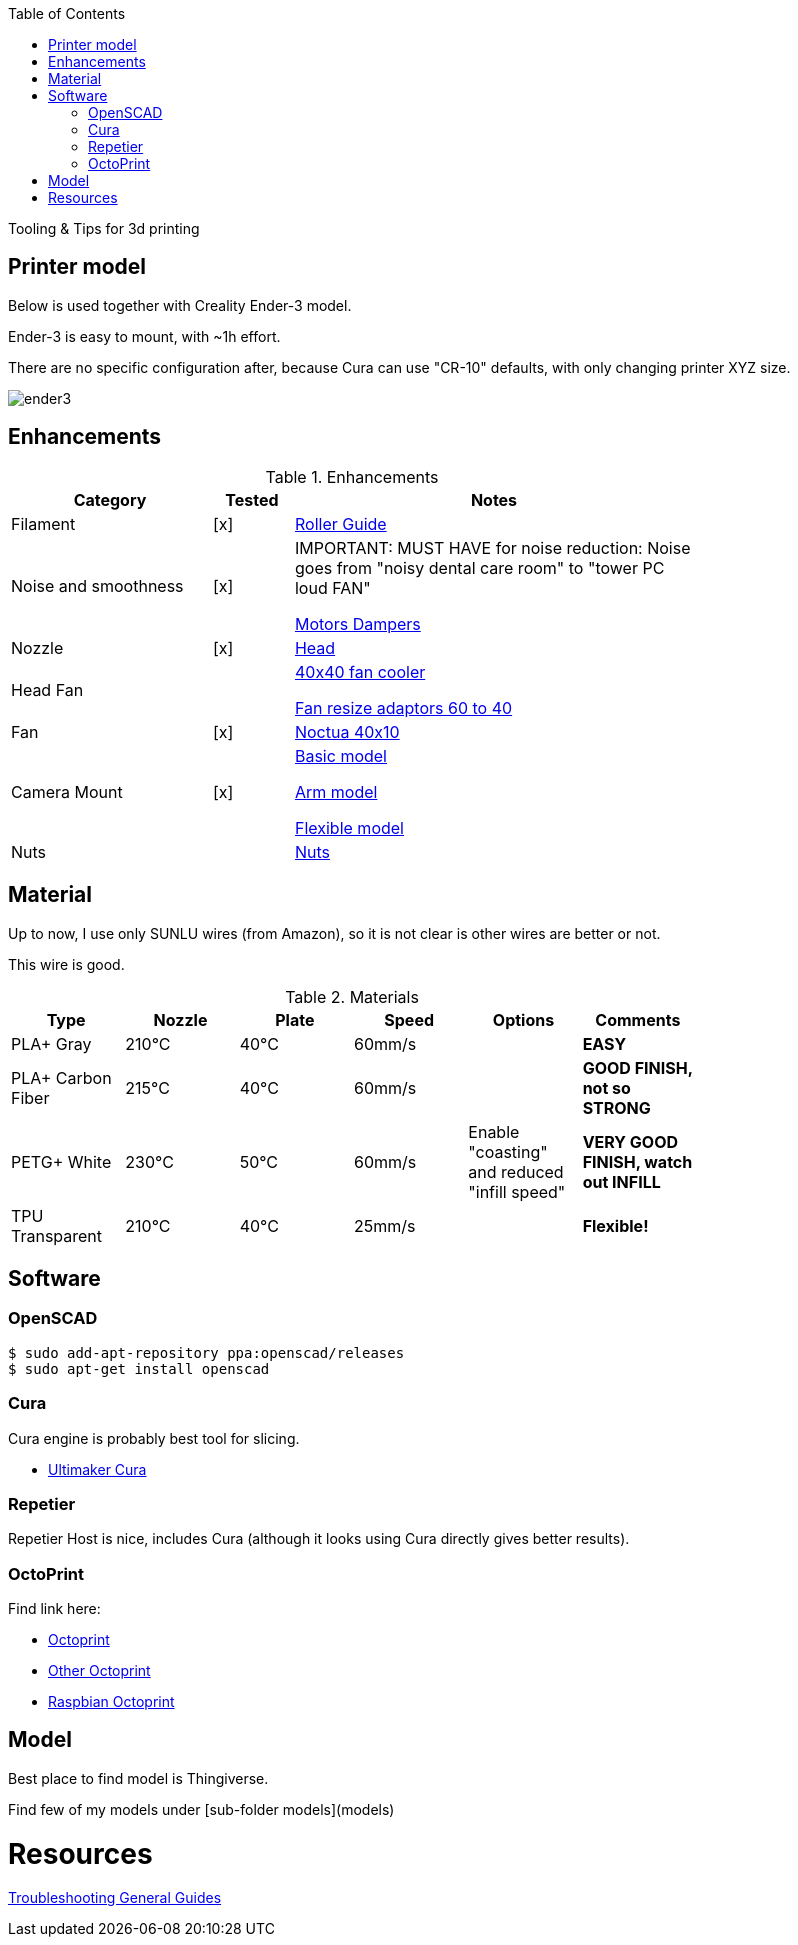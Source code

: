:toc:

ifdef::env-github[]
image:https://travis-ci.org/kalemena/3dprinting.svg[Travis build status, link=https://travis-ci.org/kalemena/cura]
image:https://images.microbadger.com/badges/version/kalemena/cura.svg[Docker Version, link=https://microbadger.com/images/kalemena/cura]
image:https://images.microbadger.com/badges/image/kalemena/cura.svg[Docker Hub, link=https://hub.docker.com/r/kalemena/cura/tags]
endif::[]

Tooling &amp; Tips for 3d printing

## Printer model

Below is used together with Creality Ender-3 model.

Ender-3 is easy to mount, with ~1h effort.

There are no specific configuration after, because Cura can use "CR-10" defaults, with only changing printer XYZ size.

image:images/ender3.jpg[]

## Enhancements

.Enhancements
[width="80%",cols="5,^2,10",options="header"]
|=========================================================
|Category |Tested |Notes

|Filament |[x] |
link:https://www.thingiverse.com/thing:3052488[Roller Guide]

|Noise and smoothness |[x] |

IMPORTANT: MUST HAVE for noise reduction: Noise goes from "noisy dental care room" to "tower PC loud FAN"

link:https://letsprint3d.net/2018/07/07/how-to-install-stepper-motor-dampers-ender-3/[Motors Dampers]

|Nozzle |[x] |

link:https://www.amazon.fr/dp/B06ZYG3K2Z/ref=psdc_2908498031_t1_B01MV40Z0L?th=1[Head]

|Head Fan | | 

link:https://www.thingiverse.com/thing:2683629/[40x40 fan cooler]

link:https://www.thingiverse.com/thing:21112[Fan resize adaptors 60 to 40]

|Fan | [x] | 

link:https://www.amazon.fr/dp/B071J8CZP9/ref=twister_B077VX8JXM?_encoding=UTF8&th=1[Noctua 40x10]

|Camera Mount | [x] | 

link:models[Basic model]

link:https://www.thingiverse.com/thing:2491366[Arm model]

link:https://www.thingiverse.com/thing:3147899[Flexible model]

| Nuts | |

link:https://www.thingiverse.com/thing:3050607[Nuts]

|=========================================================

## Material

Up to now, I use only SUNLU wires (from Amazon), so it is not clear is other wires are better or not.

This wire is good.

.Materials
[width="80%",options="header"]
|=========================================================
|Type |Nozzle |Plate |Speed | Options | Comments

|PLA+ Gray | 210°C | 40°C | 60mm/s | |*EASY*

|PLA+ Carbon Fiber | 215°C | 40°C | 60mm/s | |*GOOD FINISH, not so STRONG*

|PETG+ White | 230°C | 50°C | 60mm/s | Enable "coasting" and reduced "infill speed" | *VERY GOOD FINISH, watch out INFILL*

|TPU Transparent | 210°C | 40°C | 25mm/s | |*Flexible!*

|=========================================================

## Software

### OpenSCAD

```bash
$ sudo add-apt-repository ppa:openscad/releases
$ sudo apt-get install openscad
```

### Cura

Cura engine is probably best tool for slicing.

* link:https://download.ultimaker.com[Ultimaker Cura]

### Repetier

Repetier Host is nice, includes Cura (although it looks using Cura directly gives better results).

### OctoPrint

Find link here:

* link:https://github.com/OctoPrint/docker[Octoprint]

* link:https://hub.docker.com/r/rbartl/docker-octoprint/[Other Octoprint]

* link:https://raspbian-france.fr/octoprint-raspberry/[Raspbian Octoprint]

## Model

Best place to find model is Thingiverse.

Find few of my models under [sub-folder models](models)

# Resources

link:https://www.simplify3d.com/support/print-quality-troubleshooting[Troubleshooting General Guides]